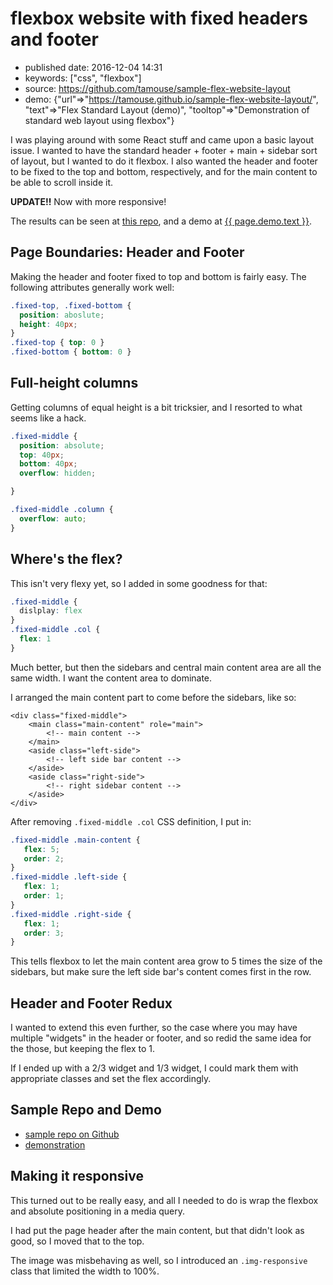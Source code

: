 * flexbox website with fixed headers and footer
  :PROPERTIES:
  :CUSTOM_ID: flexbox-website-with-fixed-headers-and-footer
  :END:

- published date: 2016-12-04 14:31
- keywords: ["css", "flexbox"]
- source: https://github.com/tamouse/sample-flex-website-layout
- demo: {"url"=>"https://tamouse.github.io/sample-flex-website-layout/", "text"=>"Flex Standard Layout (demo)", "tooltop"=>"Demonstration of standard web layout using flexbox"}

I was playing around with some React stuff and came upon a basic layout issue. I wanted to have the standard header + footer + main + sidebar sort of layout, but I wanted to do it flexbox. I also wanted the header and footer to be fixed to the top and bottom, respectively, and for the main content to be able to scroll inside it.

*UPDATE!!* Now with more responsive!

The results can be seen at [[file:%7B%7B%20page.source%20%7D%7D][this repo]], and a demo at [[file:%7B%7B%20page.demo.url%20%7D%7D%20%7B%7B%20page.demo.tooltip%20%7D%7D][{{ page.demo.text }}]].

** Page Boundaries: Header and Footer
   :PROPERTIES:
   :CUSTOM_ID: page-boundaries-header-and-footer
   :END:

Making the header and footer fixed to top and bottom is fairly easy. The following attributes generally work well:

#+BEGIN_SRC css
    .fixed-top, .fixed-bottom {
      position: aboslute;
      height: 40px;
    }
    .fixed-top { top: 0 }
    .fixed-bottom { bottom: 0 }
#+END_SRC

** Full-height columns
   :PROPERTIES:
   :CUSTOM_ID: full-height-columns
   :END:

Getting columns of equal height is a bit tricksier, and I resorted to what seems like a hack.

#+BEGIN_SRC css
    .fixed-middle {
      position: absolute;
      top: 40px;
      bottom: 40px;
      overflow: hidden;

    }

    .fixed-middle .column {
      overflow: auto;
    }
#+END_SRC

** Where's the flex?
   :PROPERTIES:
   :CUSTOM_ID: wheres-the-flex
   :END:

This isn't very flexy yet, so I added in some goodness for that:

#+BEGIN_SRC css
    .fixed-middle {
      dislplay: flex
    }
    .fixed-middle .col {
      flex: 1
    }
#+END_SRC

Much better, but then the sidebars and central main content area are all the same width. I want the content area to dominate.

I arranged the main content part to come before the sidebars, like so:

#+BEGIN_EXAMPLE
    <div class="fixed-middle">
        <main class="main-content" role="main">
            <!-- main content -->
        </main>
        <aside class="left-side">
            <!-- left side bar content -->
        </aside>
        <aside class="right-side">
            <!-- right sidebar content -->
        </aside>
    </div>
#+END_EXAMPLE

After removing =.fixed-middle .col= CSS definition, I put in:

#+BEGIN_SRC css
    .fixed-middle .main-content {
       flex: 5;
       order: 2;
    }
    .fixed-middle .left-side {
       flex: 1;
       order: 1;
    }
    .fixed-middle .right-side {
       flex: 1;
       order: 3;
    }
#+END_SRC

This tells flexbox to let the main content area grow to 5 times the size of the sidebars, but make sure the left side bar's content comes first in the row.

** Header and Footer Redux
   :PROPERTIES:
   :CUSTOM_ID: header-and-footer-redux
   :END:

I wanted to extend this even further, so the case where you may have multiple "widgets" in the header or footer, and so redid the same idea for the those, but keeping the flex to 1.

If I ended up with a 2/3 widget and 1/3 widget, I could mark them with appropriate classes and set the flex accordingly.

** Sample Repo and Demo
   :PROPERTIES:
   :CUSTOM_ID: sample-repo-and-demo
   :END:

- [[file:%7B%7B%20page.source%20%7D%7D][sample repo on Github]]
- [[file:%7B%7B%20page.demo.url%20%7D%7D][demonstration]]

** Making it responsive
   :PROPERTIES:
   :CUSTOM_ID: making-it-responsive
   :END:

This turned out to be really easy, and all I needed to do is wrap the flexbox and absolute positioning in a media query.

I had put the page header after the main content, but that didn't look as good, so I moved that to the top.

The image was misbehaving as well, so I introduced an =.img-responsive= class that limited the width to 100%.
